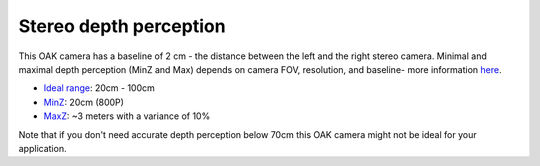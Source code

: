 Stereo depth perception
***********************

This OAK camera has a baseline of 2 cm - the distance between the left and the right stereo camera. Minimal and maximal depth perception (MinZ and Max)
depends on camera FOV, resolution, and baseline- more information `here <https://docs.luxonis.com/projects/api/en/latest/tutorials/configuring-stereo-depth/#how-baseline-distance-and-focal-length-affect-depth>`__.

* `Ideal range <https://docs.luxonis.com/projects/api/en/latest/tutorials/configuring-stereo-depth/#move-the-camera-closer-to-the-object>`__: 20cm - 100cm
* `MinZ <https://docs.luxonis.com/projects/api/en/latest/tutorials/configuring-stereo-depth/#short-range-stereo-depth>`__: 20cm (800P)
* `MaxZ <https://docs.luxonis.com/projects/api/en/latest/tutorials/configuring-stereo-depth/#long-range-stereo-depth>`__: ~3 meters with a variance of 10%

Note that if you don't need accurate depth perception below 70cm this OAK camera might not be ideal for your application.
